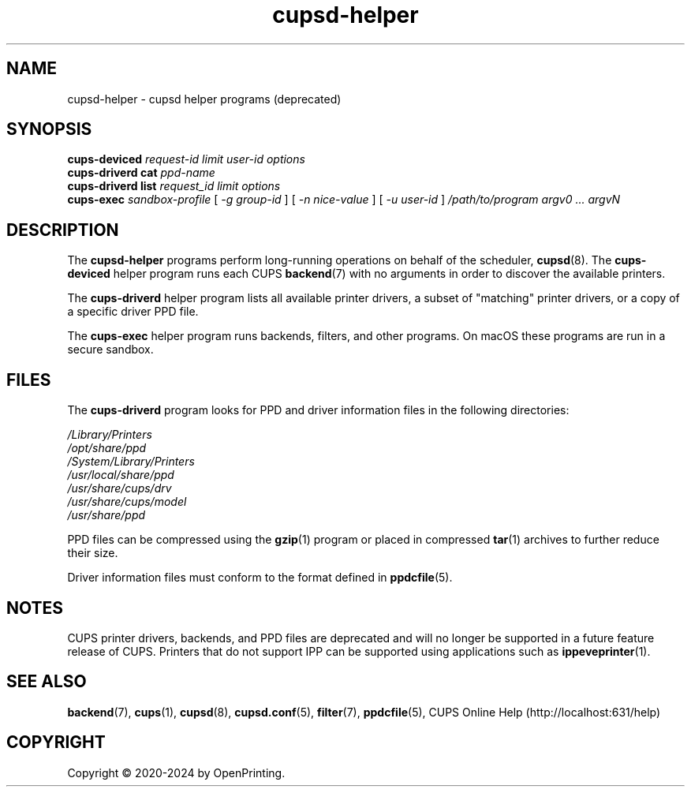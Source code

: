 .\"
.\" cupsd-helper man page for CUPS.
.\"
.\" Copyright © 2020-2024 by OpenPrinting.
.\" Copyright 2007-2019 by Apple Inc.
.\" Copyright 1997-2006 by Easy Software Products.
.\"
.\" Licensed under Apache License v2.0.  See the file "LICENSE" for more
.\" information.
.\"
.TH cupsd-helper 8 "CUPS" "2021-02-28" "OpenPrinting"
.SH NAME
cupsd\-helper \- cupsd helper programs (deprecated)
.SH SYNOPSIS
.B cups\-deviced
.I request-id
.I limit
.I user-id
.I options
.br
.B cups\-driverd
.B cat
.I ppd-name
.br
.B cups\-driverd
.B list
.I request_id
.I limit
.I options
.br
.B cups\-exec
.I sandbox-profile
[
.I \-g
.I group-id
] [
.I \-n
.I nice-value
] [
.I \-u
.I user-id
]
.I /path/to/program
.I argv0
.I ...
.I argvN
.SH DESCRIPTION
The \fBcupsd\-helper\fR programs perform long-running operations on behalf of the scheduler,
.BR cupsd (8).
The \fBcups-deviced\fR helper program runs each CUPS
.BR backend (7)
with no arguments in order to discover the available printers.
.LP
The \fBcups-driverd\fR helper program lists all available printer drivers, a subset of "matching" printer drivers, or a copy of a specific driver PPD file.
.LP
The \fBcups-exec\fR helper program runs backends, filters, and other programs. On macOS these programs are run in a secure sandbox.
.SH FILES
The \fBcups-driverd\fR program looks for PPD and driver information files in the following directories:
.nf

    \fI/Library/Printers\fR
    \fI/opt/share/ppd\fR
    \fI/System/Library/Printers\fR
    \fI/usr/local/share/ppd\fR
    \fI/usr/share/cups/drv\fR
    \fI/usr/share/cups/model\fR
    \fI/usr/share/ppd\fR
.fi
.LP
PPD files can be compressed using the
.BR gzip (1)
program or placed in compressed
.BR tar (1)
archives to further reduce their size.
.LP
Driver information files must conform to the format defined in
.BR ppdcfile (5).
.SH NOTES
CUPS printer drivers, backends, and PPD files are deprecated and will no longer be supported in a future feature release of CUPS.
Printers that do not support IPP can be supported using applications such as
.BR ippeveprinter (1).
.SH SEE ALSO
.BR backend (7),
.BR cups (1),
.BR cupsd (8),
.BR cupsd.conf (5),
.BR filter (7),
.BR ppdcfile (5),
CUPS Online Help (http://localhost:631/help)
.SH COPYRIGHT
Copyright \[co] 2020-2024 by OpenPrinting.

